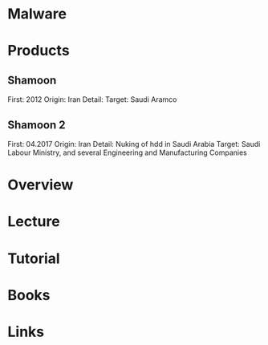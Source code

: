 #+TAGS:


* Malware
* Products
** Shamoon
First: 2012
Origin: Iran
Detail:
Target: Saudi Aramco

** Shamoon 2
First: 04.2017
Origin: Iran
Detail: Nuking of hdd in Saudi Arabia
Target: Saudi Labour Ministry, and several Engineering and Manufacturing Companies

* Overview
* Lecture
* Tutorial
* Books
* Links
